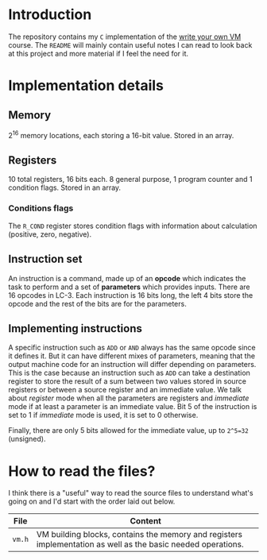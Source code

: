 * Introduction

The repository contains my =C= implementation of the [[https://justinmeiners.github.io/lc3-vm/][write your own VM]]
course. The =README= will mainly contain useful notes I can read to look back at
this project and more material if I feel the need for it.

* Implementation details

** Memory

2^16 memory locations, each storing a 16-bit value. Stored in an array. 

** Registers

10 total registers, 16 bits each. 8 general purpose, 1 program counter and 1
condition flags. Stored in an array. 

*** Conditions flags

The =R_COND= register stores condition flags with information about calculation
(positive, zero, negative). 

** Instruction set

An instruction is a command, made up of an *opcode* which indicates the task to
perform and a set of *parameters* which provides inputs. There are 16 opcodes in
LC-3. Each instruction is 16 bits long, the left 4 bits store the opcode and the
rest of the bits are for the parameters. 

** Implementing instructions

A specific instruction such as =ADD= or =AND= always has the same opcode since
it defines it. But it can have different mixes of parameters, meaning that the
output machine code for an instruction will differ depending on parameters. This
is the case because an instruction such as =ADD= can take a destination register
to store the result of a sum between two values stored in source registers or
between a source register and an immediate value. We talk about /register/ mode
when all the parameters are registers and /immediate/ mode if at least a
parameter is an immediate value. Bit 5 of the instruction is set to 1 if
/immediate/ mode is used, it is set to 0 otherwise.

Finally, there are only 5 bits allowed for the immediate value, up to =2^5=32=
(unsigned).

* How to read the files?

I think there is a "useful" way to read the source files to understand what's
going on and I'd start with the order laid out below.
|--------+--------------------------------------------------------------------------------------------------------------|
| *File* | *Content*                                                                                                    |
|--------+--------------------------------------------------------------------------------------------------------------|
| =vm.h= | VM building blocks, contains the memory and registers implementation as well as the basic needed operations. |
|--------+--------------------------------------------------------------------------------------------------------------|

